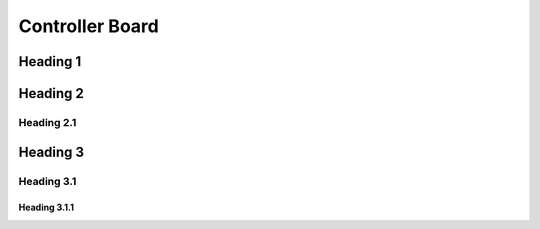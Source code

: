 Controller Board
================

Heading 1
---------

Heading 2
---------

Heading 2.1
...........

Heading 3
---------

Heading 3.1
...........

Heading 3.1.1
'''''''''''''